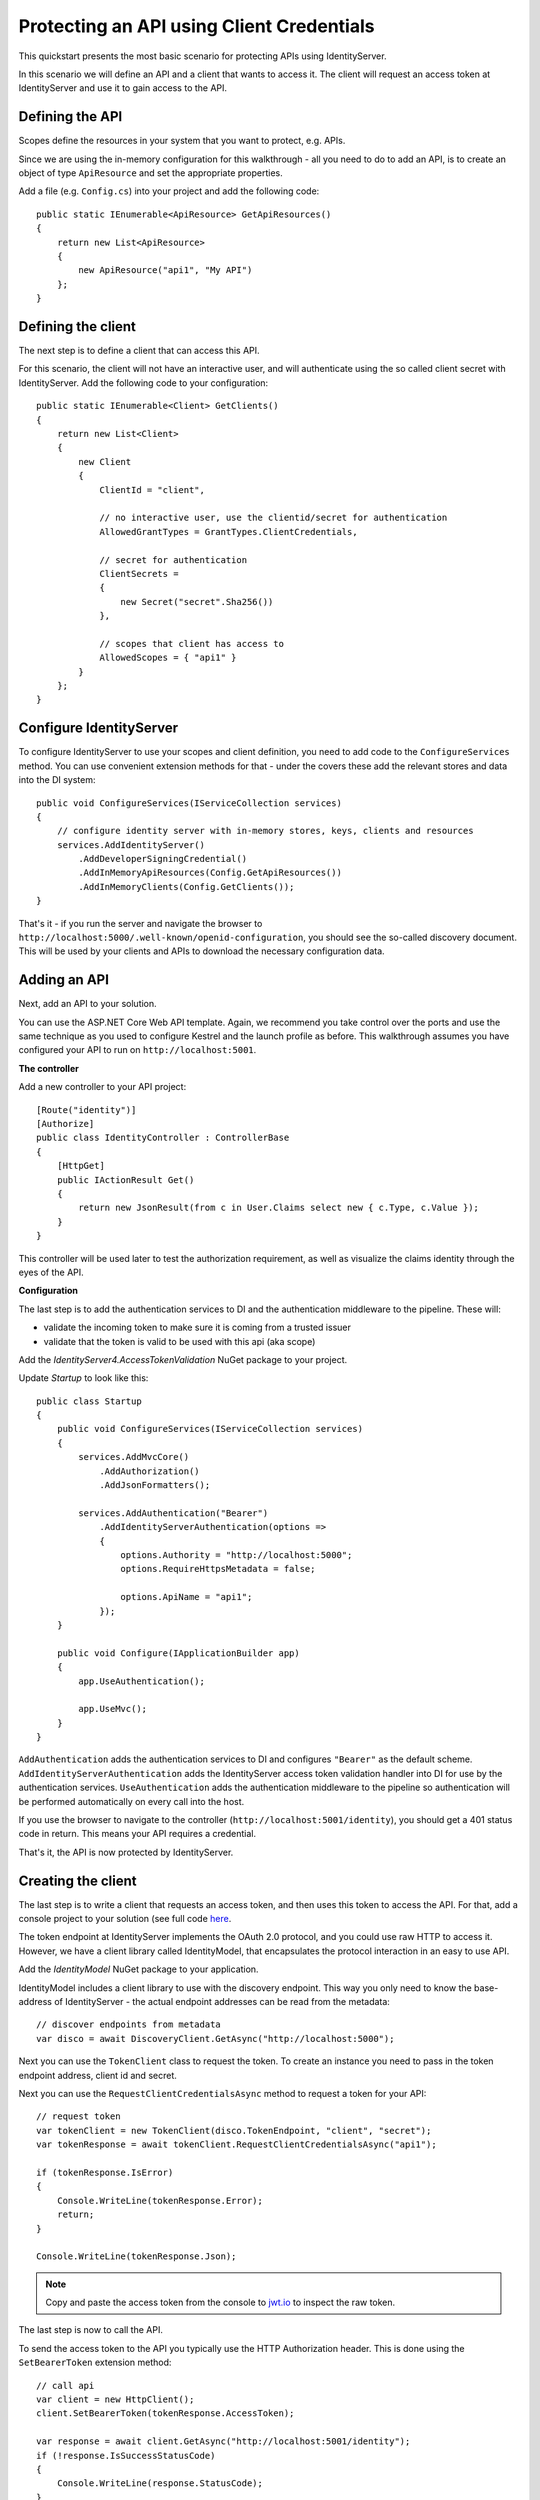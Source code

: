 .. _refClientCredentialsQuickstart:
Protecting an API using Client Credentials
==========================================

This quickstart presents the most basic scenario for protecting APIs using IdentityServer.

In this scenario we will define an API and a client that wants to access it.
The client will request an access token at IdentityServer and use it to gain access to the API.

Defining the API
^^^^^^^^^^^^^^^^
Scopes define the resources in your system that you want to protect, e.g. APIs.

Since we are using the in-memory configuration for this walkthrough - all you need to do 
to add an API, is to create an object of type ``ApiResource`` and set the appropriate properties.

Add a file (e.g. ``Config.cs``) into your project and add the following code::

    public static IEnumerable<ApiResource> GetApiResources()
    {
        return new List<ApiResource>
        {
            new ApiResource("api1", "My API")
        };
    }

Defining the client
^^^^^^^^^^^^^^^^^^^
The next step is to define a client that can access this API.

For this scenario, the client will not have an interactive user, and will authenticate
using the so called client secret with IdentityServer.
Add the following code to your configuration::

    public static IEnumerable<Client> GetClients()
    {
        return new List<Client>
        {
            new Client
            {
                ClientId = "client",

                // no interactive user, use the clientid/secret for authentication
                AllowedGrantTypes = GrantTypes.ClientCredentials,

                // secret for authentication
                ClientSecrets =
                {
                    new Secret("secret".Sha256())
                },

                // scopes that client has access to
                AllowedScopes = { "api1" }
            }
        };
    }

Configure IdentityServer
^^^^^^^^^^^^^^^^^^^^^^^^
To configure IdentityServer to use your scopes and client definition, you need to add code
to the ``ConfigureServices`` method. 
You can use convenient extension methods for that - 
under the covers these add the relevant stores and data into the DI system::

    public void ConfigureServices(IServiceCollection services)
    {
        // configure identity server with in-memory stores, keys, clients and resources
        services.AddIdentityServer()
            .AddDeveloperSigningCredential()
            .AddInMemoryApiResources(Config.GetApiResources())
            .AddInMemoryClients(Config.GetClients());
    }

That's it - if you run the server and navigate the browser to 
``http://localhost:5000/.well-known/openid-configuration``, you should see the so-called
discovery document. 
This will be used by your clients and APIs to download the necessary configuration data.

.. image:: images/1_discovery.png

Adding an API
^^^^^^^^^^^^^
Next, add an API to your solution. 

You can use the ASP.NET Core Web API template.
Again, we recommend you take control over the ports and use the same technique as you used
to configure Kestrel and the launch profile as before.
This walkthrough assumes you have configured your API to run on ``http://localhost:5001``.

**The controller**

Add a new controller to your API project::

    [Route("identity")]
    [Authorize]
    public class IdentityController : ControllerBase
    {
        [HttpGet]
        public IActionResult Get()
        {
            return new JsonResult(from c in User.Claims select new { c.Type, c.Value });
        }
    }

This controller will be used later to test the authorization requirement, as well
as visualize the claims identity through the eyes of the API.

**Configuration**

The last step is to add the authentication services to DI and the authentication middleware to the pipeline.
These will:

* validate the incoming token to make sure it is coming from a trusted issuer
* validate that the token is valid to be used with this api (aka scope)

Add the `IdentityServer4.AccessTokenValidation` NuGet package to your project.

.. image:: images/1_nuget_accesstokenvalidation.png

Update `Startup` to look like this::

    public class Startup
    {
        public void ConfigureServices(IServiceCollection services)
        {
            services.AddMvcCore()
                .AddAuthorization()
                .AddJsonFormatters();

            services.AddAuthentication("Bearer")
                .AddIdentityServerAuthentication(options =>
                {
                    options.Authority = "http://localhost:5000";
                    options.RequireHttpsMetadata = false;

                    options.ApiName = "api1";
                });
        }

        public void Configure(IApplicationBuilder app)
        {
            app.UseAuthentication();

            app.UseMvc();
        }
    }


``AddAuthentication`` adds the authentication services to DI and configures ``"Bearer"`` as the default scheme.
``AddIdentityServerAuthentication`` adds the IdentityServer access token validation handler into DI for use by the authentication services.
``UseAuthentication`` adds the authentication middleware to the pipeline so authentication will be performed automatically on every call into the host.

If you use the browser to navigate to the controller (``http://localhost:5001/identity``), 
you should get a 401 status code in return. This means your API requires a credential.

That's it, the API is now protected by IdentityServer.

Creating the client
^^^^^^^^^^^^^^^^^^^
The last step is to write a client that requests an access token, and then uses this
token to access the API. For that, add a console project to your solution (see full code `here <https://github.com/IdentityServer/IdentityServer4.Samples/blob/release/Quickstarts/1_ClientCredentials/src/Client/Program.cs>`_.

The token endpoint at IdentityServer implements the OAuth 2.0 protocol, and you could use 
raw HTTP to access it. However, we have a client library called IdentityModel, that
encapsulates the protocol interaction in an easy to use API.

Add the `IdentityModel` NuGet package to your application.

.. image:: images/1_nuget_identitymodel.png

IdentityModel includes a client library to use with the discovery endpoint.
This way you only need to know the base-address of IdentityServer - the actual
endpoint addresses can be read from the metadata::

    // discover endpoints from metadata
    var disco = await DiscoveryClient.GetAsync("http://localhost:5000");

Next you can use the ``TokenClient`` class to request the token.
To create an instance you need to pass in the token endpoint address, client id and secret.

Next you can use the ``RequestClientCredentialsAsync`` method to request a token for your API::

    // request token
    var tokenClient = new TokenClient(disco.TokenEndpoint, "client", "secret");
    var tokenResponse = await tokenClient.RequestClientCredentialsAsync("api1");

    if (tokenResponse.IsError)
    {
        Console.WriteLine(tokenResponse.Error);
        return;
    }

    Console.WriteLine(tokenResponse.Json);


.. note:: Copy and paste the access token from the console to `jwt.io <https://jwt.io>`_ to inspect the raw token.

The last step is now to call the API.

To send the access token to the API you typically use the HTTP Authorization header.
This is done using the ``SetBearerToken`` extension method::

    // call api
    var client = new HttpClient();
    client.SetBearerToken(tokenResponse.AccessToken);

    var response = await client.GetAsync("http://localhost:5001/identity");
    if (!response.IsSuccessStatusCode)
    {
        Console.WriteLine(response.StatusCode);
    }
    else
    {
        var content = await response.Content.ReadAsStringAsync();
        Console.WriteLine(JArray.Parse(content));
    }

The output should look like this:

.. image:: images/1_client_screenshot.png

.. note:: By default an access token will contain claims about the scope, lifetime (nbf and exp), the client ID (client_id) and the issuer name (iss).

Further experiments
^^^^^^^^^^^^^^^^^^^

This walkthrough focused on the success path so far

* client was able to request token
* client could use the token to access the API

You can now try to provoke errors to learn how the system behaves, e.g.

* try to connect to IdentityServer when it is not running (unavailable)
* try to use an invalid client id or secret to request the token
* try to ask for an invalid scope during the token request
* try to call the API when it is not running (unavailable)
* don't send the token to the API
* configure the API to require a different scope than the one in the token

